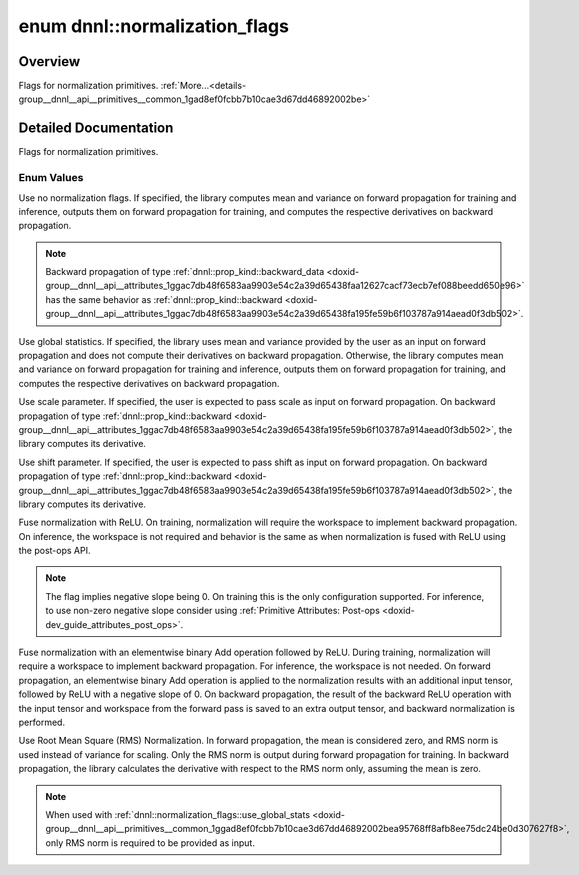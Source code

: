 .. index:: pair: enum; normalization_flags
.. _doxid-group__dnnl__api__primitives__common_1gad8ef0fcbb7b10cae3d67dd46892002be:

enum dnnl::normalization_flags
==============================

Overview
~~~~~~~~

Flags for normalization primitives. :ref:`More...<details-group__dnnl__api__primitives__common_1gad8ef0fcbb7b10cae3d67dd46892002be>`

.. ref-code-block:: cpp
	:class: doxyrest-overview-code-block

	#include <dnnl.hpp>

	enum normalization_flags
	{
	    :ref:`none<doxid-group__dnnl__api__primitives__common_1ggad8ef0fcbb7b10cae3d67dd46892002bea334c4a4c42fdb79d7ebc3e73b517e6f8>`               = dnnl_normalization_flags_none,
	    :ref:`use_global_stats<doxid-group__dnnl__api__primitives__common_1ggad8ef0fcbb7b10cae3d67dd46892002bea95768ff8afb8ee75dc24be0d307627f8>`   = dnnl_use_global_stats,
	    :ref:`use_scale<doxid-group__dnnl__api__primitives__common_1ggad8ef0fcbb7b10cae3d67dd46892002beab989b02160429ba2696a658ec7a0f8e1>`          = dnnl_use_scale,
	    :ref:`use_shift<doxid-group__dnnl__api__primitives__common_1ggad8ef0fcbb7b10cae3d67dd46892002beac5d8386f67a826c8ea1c1ae59a39586f>`          = dnnl_use_shift,
	    :ref:`fuse_norm_relu<doxid-group__dnnl__api__primitives__common_1ggad8ef0fcbb7b10cae3d67dd46892002bea898ce555425ee54271096bc9c8e0400c>`     = dnnl_fuse_norm_relu,
	    :ref:`fuse_norm_add_relu<doxid-group__dnnl__api__primitives__common_1ggad8ef0fcbb7b10cae3d67dd46892002bea6983328cc15d696e9f2756c8e8940370>` = dnnl_fuse_norm_add_relu,
	    :ref:`rms_norm<doxid-group__dnnl__api__primitives__common_1ggad8ef0fcbb7b10cae3d67dd46892002bead54655f73c7e67909f1b86a878e16594>`           = dnnl_rms_norm,
	};

.. _details-group__dnnl__api__primitives__common_1gad8ef0fcbb7b10cae3d67dd46892002be:

Detailed Documentation
~~~~~~~~~~~~~~~~~~~~~~

Flags for normalization primitives.

Enum Values
-----------

.. index:: pair: enumvalue; none
.. _doxid-group__dnnl__api__primitives__common_1ggad8ef0fcbb7b10cae3d67dd46892002bea334c4a4c42fdb79d7ebc3e73b517e6f8:

.. ref-code-block:: cpp
	:class: doxyrest-title-code-block

	none

Use no normalization flags. If specified, the library computes mean and variance on forward propagation for training and inference, outputs them on forward propagation for training, and computes the respective derivatives on backward propagation.

.. note:: 

   Backward propagation of type :ref:`dnnl::prop_kind::backward_data <doxid-group__dnnl__api__attributes_1ggac7db48f6583aa9903e54c2a39d65438faa12627cacf73ecb7ef088beedd650e96>` has the same behavior as :ref:`dnnl::prop_kind::backward <doxid-group__dnnl__api__attributes_1ggac7db48f6583aa9903e54c2a39d65438fa195fe59b6f103787a914aead0f3db502>`.

.. index:: pair: enumvalue; use_global_stats
.. _doxid-group__dnnl__api__primitives__common_1ggad8ef0fcbb7b10cae3d67dd46892002bea95768ff8afb8ee75dc24be0d307627f8:

.. ref-code-block:: cpp
	:class: doxyrest-title-code-block

	use_global_stats

Use global statistics. If specified, the library uses mean and variance provided by the user as an input on forward propagation and does not compute their derivatives on backward propagation. Otherwise, the library computes mean and variance on forward propagation for training and inference, outputs them on forward propagation for training, and computes the respective derivatives on backward propagation.

.. index:: pair: enumvalue; use_scale
.. _doxid-group__dnnl__api__primitives__common_1ggad8ef0fcbb7b10cae3d67dd46892002beab989b02160429ba2696a658ec7a0f8e1:

.. ref-code-block:: cpp
	:class: doxyrest-title-code-block

	use_scale

Use scale parameter. If specified, the user is expected to pass scale as input on forward propagation. On backward propagation of type :ref:`dnnl::prop_kind::backward <doxid-group__dnnl__api__attributes_1ggac7db48f6583aa9903e54c2a39d65438fa195fe59b6f103787a914aead0f3db502>`, the library computes its derivative.

.. index:: pair: enumvalue; use_shift
.. _doxid-group__dnnl__api__primitives__common_1ggad8ef0fcbb7b10cae3d67dd46892002beac5d8386f67a826c8ea1c1ae59a39586f:

.. ref-code-block:: cpp
	:class: doxyrest-title-code-block

	use_shift

Use shift parameter. If specified, the user is expected to pass shift as input on forward propagation. On backward propagation of type :ref:`dnnl::prop_kind::backward <doxid-group__dnnl__api__attributes_1ggac7db48f6583aa9903e54c2a39d65438fa195fe59b6f103787a914aead0f3db502>`, the library computes its derivative.

.. index:: pair: enumvalue; fuse_norm_relu
.. _doxid-group__dnnl__api__primitives__common_1ggad8ef0fcbb7b10cae3d67dd46892002bea898ce555425ee54271096bc9c8e0400c:

.. ref-code-block:: cpp
	:class: doxyrest-title-code-block

	fuse_norm_relu

Fuse normalization with ReLU. On training, normalization will require the workspace to implement backward propagation. On inference, the workspace is not required and behavior is the same as when normalization is fused with ReLU using the post-ops API.

.. note:: 

   The flag implies negative slope being 0. On training this is the only configuration supported. For inference, to use non-zero negative slope consider using :ref:`Primitive Attributes: Post-ops <doxid-dev_guide_attributes_post_ops>`.

.. index:: pair: enumvalue; fuse_norm_add_relu
.. _doxid-group__dnnl__api__primitives__common_1ggad8ef0fcbb7b10cae3d67dd46892002bea6983328cc15d696e9f2756c8e8940370:

.. ref-code-block:: cpp
	:class: doxyrest-title-code-block

	fuse_norm_add_relu

Fuse normalization with an elementwise binary Add operation followed by ReLU. During training, normalization will require a workspace to implement backward propagation. For inference, the workspace is not needed. On forward propagation, an elementwise binary Add operation is applied to the normalization results with an additional input tensor, followed by ReLU with a negative slope of 0. On backward propagation, the result of the backward ReLU operation with the input tensor and workspace from the forward pass is saved to an extra output tensor, and backward normalization is performed.

.. index:: pair: enumvalue; rms_norm
.. _doxid-group__dnnl__api__primitives__common_1ggad8ef0fcbb7b10cae3d67dd46892002bead54655f73c7e67909f1b86a878e16594:

.. ref-code-block:: cpp
	:class: doxyrest-title-code-block

	rms_norm

Use Root Mean Square (RMS) Normalization. In forward propagation, the mean is considered zero, and RMS norm is used instead of variance for scaling. Only the RMS norm is output during forward propagation for training. In backward propagation, the library calculates the derivative with respect to the RMS norm only, assuming the mean is zero.

.. note:: 

   When used with :ref:`dnnl::normalization_flags::use_global_stats <doxid-group__dnnl__api__primitives__common_1ggad8ef0fcbb7b10cae3d67dd46892002bea95768ff8afb8ee75dc24be0d307627f8>`, only RMS norm is required to be provided as input.

